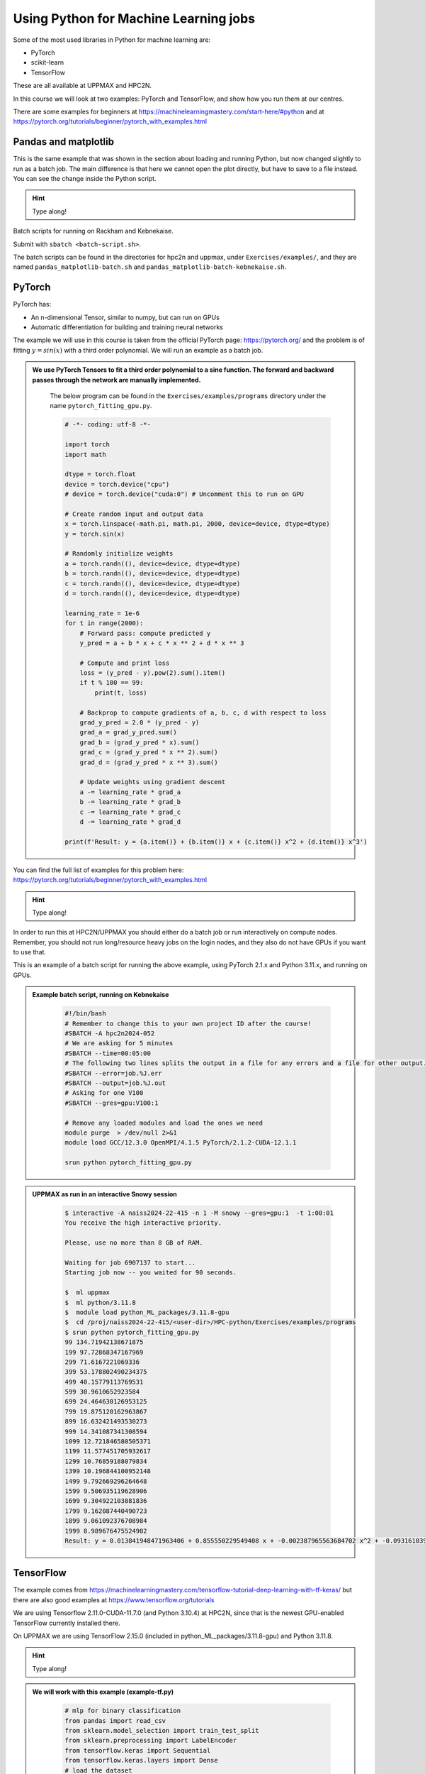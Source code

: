 Using Python for Machine Learning jobs
======================================

.. questions::

   - Which machine learning tools are installed at HPC2N and UPPMAX?
   - How to start the tools at HPC2N and UPPMAX
   - How to deploy GPU:s at HPC2N and UPPMAX?
   

.. objectives::

   - Get general overview of installed Machine Learning tools at HPC2N and UPPMAX
   - Get started with Machine learning in Python
   - Code along and demos (Kebnekaise and Snowy)


   
   While Python does not run fast, it is still well suited for machine learning. For instance, it is fairly easy to code in, and this is particularly useful in machine learning where the right solution is rarely known from the start. A lot of tests and experimentation is needed, and the program usually goes through many iterations. In addition, there are a lot of useful libraries written for machine learning in Python, making it a good choice for this area. 

Some of the most used libraries in Python for machine learning are: 

- PyTorch
- scikit-learn
- TensorFlow

These are all available at UPPMAX and HPC2N. 

In this course we will look at two examples: PyTorch and TensorFlow, and show how you run them at our centres. 

There are some examples for beginners at https://machinelearningmastery.com/start-here/#python and at https://pytorch.org/tutorials/beginner/pytorch_with_examples.html 

Pandas and matplotlib
---------------------

This is the same example that was shown in the section about loading and running Python, but now changed slightly to run as a batch job. The main difference is that here we cannot open the plot directly, but have to save to a file instead. You can see the change inside the Python script. 

.. tabs::

   .. tab:: Directly

      Remove the # if running on Kebnekaise

      .. code-block::

         import pandas as pd
         #import matplotlib
         import matplotlib.pyplot as plt

         #matplotlib.use('TkAgg')

         dataframe = pd.read_csv("scottish_hills.csv")
         x = dataframe.Height
         y = dataframe.Latitude
         plt.scatter(x, y)
         plt.show()

   .. tab:: From a Batch-job 

      Remove the # if running on Kebnekaise. The script below can be found as ``pandas_matplotlib-batch.py`` or ``pandas_matplotlib-batch-kebnekaise.py`` in the ``Exercises/examples/programs`` directory. 

      .. code-block:: 

         import pandas as pd
         #import matplotlib
         import matplotlib.pyplot as plt
         
         #matplotlib.use('TkAgg')

         dataframe = pd.read_csv("scottish_hills.csv")
         x = dataframe.Height
         y = dataframe.Latitude
         plt.scatter(x, y)
         plt.savefig("myplot.png")

.. hint::

   Type along!
   
Batch scripts for running on Rackham and Kebnekaise. 

.. tabs:: 

   .. tab:: Rackham 

      .. code-block::

         #!/bin/bash -l
         #SBATCH -A naiss2024-22-415
         #SBATCH --time=00:05:00 # Asking for 5 minutes
         #SBATCH -n 1 # Asking for 1 core

         # Load any modules you need, here for Python 3.11.8
         ml python/3.11.8

         # Run your Python script
         python pandas_matplotlib-batch.py 

   .. tab:: Kebnekaise 

      .. code-block::

         #!/bin/bash
         #SBATCH -A hpc2n2024-052
         #SBATCH --time=00:05:00 # Asking for 5 minutes
         #SBATCH -n 1 # Asking for 1 core

         # Load any modules you need, here for Python 3.11.3
         ml GCC/12.3.0 Python/3.11.3 SciPy-bundle/2023.07 matplotlib/3.7.2

         # Run your Python script
         python pandas_matplotlib-batch-kebnekaise.py

Submit with ``sbatch <batch-script.sh>``. 

The batch scripts can be found in the directories for hpc2n and uppmax, under ``Exercises/examples/``, and they are named ``pandas_matplotlib-batch.sh`` and ``pandas_matplotlib-batch-kebnekaise.sh``. 

PyTorch
-------

PyTorch has: 

- An n-dimensional Tensor, similar to numpy, but can run on GPUs
- Automatic differentiation for building and training neural networks

The example we will use in this course is taken from the official PyTorch page: https://pytorch.org/ and the problem is of fitting :math:`y=sin⁡(x)` with a third order polynomial. We will run an example as a batch job. 

.. admonition:: We use PyTorch Tensors to fit a third order polynomial to a sine function. The forward and backward passes through the network are manually implemented. 
    :class: dropdown

        The below program can be found in the ``Exercises/examples/programs`` directory under the name ``pytorch_fitting_gpu.py``. 

        .. code-block:: python
        
            # -*- coding: utf-8 -*-
            
            import torch
            import math
            
            dtype = torch.float
            device = torch.device("cpu")
            # device = torch.device("cuda:0") # Uncomment this to run on GPU
            
            # Create random input and output data
            x = torch.linspace(-math.pi, math.pi, 2000, device=device, dtype=dtype)
            y = torch.sin(x)
            
            # Randomly initialize weights
            a = torch.randn((), device=device, dtype=dtype)
            b = torch.randn((), device=device, dtype=dtype)
            c = torch.randn((), device=device, dtype=dtype)
            d = torch.randn((), device=device, dtype=dtype)
            
            learning_rate = 1e-6
            for t in range(2000):
                # Forward pass: compute predicted y
                y_pred = a + b * x + c * x ** 2 + d * x ** 3
                
                # Compute and print loss
                loss = (y_pred - y).pow(2).sum().item()
                if t % 100 == 99:
                    print(t, loss)
                
                # Backprop to compute gradients of a, b, c, d with respect to loss
                grad_y_pred = 2.0 * (y_pred - y)
                grad_a = grad_y_pred.sum()
                grad_b = (grad_y_pred * x).sum()
                grad_c = (grad_y_pred * x ** 2).sum()
                grad_d = (grad_y_pred * x ** 3).sum()
                
                # Update weights using gradient descent
                a -= learning_rate * grad_a
                b -= learning_rate * grad_b
                c -= learning_rate * grad_c
                d -= learning_rate * grad_d
                
            print(f'Result: y = {a.item()} + {b.item()} x + {c.item()} x^2 + {d.item()} x^3')

You can find the full list of examples for this problem here: https://pytorch.org/tutorials/beginner/pytorch_with_examples.html

.. hint::

   Type along!

In order to run this at HPC2N/UPPMAX you should either do a batch job or run interactively on compute nodes. Remember, you should not run long/resource heavy jobs on the login nodes, and they also do not have GPUs if you want to use that.  

This is an example of a batch script for running the above example, using PyTorch 2.1.x and Python 3.11.x, and running on GPUs. 

.. admonition:: Example batch script, running on Kebnekaise 
    :class: dropdown

        .. code-block:: sh 
        
            #!/bin/bash 
            # Remember to change this to your own project ID after the course! 
            #SBATCH -A hpc2n2024-052
            # We are asking for 5 minutes
            #SBATCH --time=00:05:00
            # The following two lines splits the output in a file for any errors and a file for other output. 
            #SBATCH --error=job.%J.err
            #SBATCH --output=job.%J.out
            # Asking for one V100
            #SBATCH --gres=gpu:V100:1
            
            # Remove any loaded modules and load the ones we need
            module purge  > /dev/null 2>&1
            module load GCC/12.3.0 OpenMPI/4.1.5 PyTorch/2.1.2-CUDA-12.1.1 
            
            srun python pytorch_fitting_gpu.py
            

.. admonition:: UPPMAX as run in an interactive Snowy session
    :class: dropdown

        .. code-block:: sh

            $ interactive -A naiss2024-22-415 -n 1 -M snowy --gres=gpu:1  -t 1:00:01 
            You receive the high interactive priority.

            Please, use no more than 8 GB of RAM.

            Waiting for job 6907137 to start...
            Starting job now -- you waited for 90 seconds.

            $  ml uppmax
            $  ml python/3.11.8
            $  module load python_ML_packages/3.11.8-gpu
            $  cd /proj/naiss2024-22-415/<user-dir>/HPC-python/Exercises/examples/programs
            $ srun python pytorch_fitting_gpu.py
            99 134.71942138671875
            199 97.72868347167969
            299 71.6167221069336
            399 53.178802490234375
            499 40.15779113769531
            599 30.9610652923584
            699 24.464630126953125
            799 19.875120162963867
            899 16.632421493530273
            999 14.341087341308594
            1099 12.721846580505371
            1199 11.577451705932617
            1299 10.76859188079834
            1399 10.196844100952148
            1499 9.792669296264648
            1599 9.506935119628906
            1699 9.304922103881836
            1799 9.162087440490723
            1899 9.061092376708984
            1999 8.989676475524902
            Result: y = 0.013841948471963406 + 0.855550229549408 x + -0.002387965563684702 x^2 + -0.09316103905439377 x^3



TensorFlow
----------

The example comes from https://machinelearningmastery.com/tensorflow-tutorial-deep-learning-with-tf-keras/ but there are also good examples at https://www.tensorflow.org/tutorials 

We are using Tensorflow 2.11.0-CUDA-11.7.0 (and Python 3.10.4) at HPC2N, since that is the newest GPU-enabled TensorFlow currently installed there. 

On UPPMAX we are using TensorFlow 2.15.0 (included in python_ML_packages/3.11.8-gpu) and Python 3.11.8. 

.. hint::

   Type along!

.. tabs::
  
   .. tab:: HPC2N

      Since we need scikit-learn, we are also loading the scikit-learn/1.1.2 which is compatible with the other modules we are using.  

      Thus, load modules: ``GCC/11.3.0  OpenMPI/4.1.4 TensorFlow/2.11.0-CUDA-11.7.0 scikit-learn/1.1.2`` in your batch script.  
      
   .. tab:: UPPMAX
   
      UPPMAX has scikit-learn in the python_ML_packages, so we do not need to load anything extra there. 

        - Load modules: ``module load uppmax python/3.11.8 python_ML_packages/3.11.8-gpu``
           - On Rackham we should use python_ML-packages/3.11.8-cpu, while on a GPU node the GPU version should be loaded (like we do in this example, which will work either in a batch script submitted to Snowy or in an interactive job running on Snowy). 

  

.. admonition:: We will work with this example (example-tf.py) 
    :class: dropdown

        .. code-block:: sh 
        
            # mlp for binary classification
            from pandas import read_csv
            from sklearn.model_selection import train_test_split
            from sklearn.preprocessing import LabelEncoder
            from tensorflow.keras import Sequential
            from tensorflow.keras.layers import Dense
            # load the dataset
            path = 'https://raw.githubusercontent.com/jbrownlee/Datasets/master/ionosphere.csv'
            df = read_csv(path, header=None)
            # split into input and output columns
            X, y = df.values[:, :-1], df.values[:, -1]
            # ensure all data are floating point values
            X = X.astype('float32')
            # encode strings to integer
            y = LabelEncoder().fit_transform(y)
            # split into train and test datasets
            X_train, X_test, y_train, y_test = train_test_split(X, y, test_size=0.33)
            print(X_train.shape, X_test.shape, y_train.shape, y_test.shape)
            # determine the number of input features
            n_features = X_train.shape[1]
            # define model
            model = Sequential()
            model.add(Dense(10, activation='relu', kernel_initializer='he_normal', input_shape=(n_features,)))
            model.add(Dense(8, activation='relu', kernel_initializer='he_normal'))
            model.add(Dense(1, activation='sigmoid'))
            # compile the model
            model.compile(optimizer='adam', loss='binary_crossentropy', metrics=['accuracy'])
            # fit the model
            model.fit(X_train, y_train, epochs=150, batch_size=32, verbose=0)
            # evaluate the model
            loss, acc = model.evaluate(X_test, y_test, verbose=0)
            print('Test Accuracy: %.3f' % acc)
            # make a prediction
            row = [1,0,0.99539,-0.05889,0.85243,0.02306,0.83398,-0.37708,1,0.03760,0.85243,-0.17755,0.59755,-0.44945,0.60536,-0.38223,0.84356,-0.38542,0.58212,-0.32192,0.56971,-0.29674,0.36946,-0.47357,0.56811,-0.51171,0.41078,-0.46168,0.21266,-0.34090,0.42267,-0.54487,0.18641,-0.45300]
            yhat = model.predict([row])
            print('Predicted: %.3f' % yhat)


In order to run the above example, we will create a batch script and submit it. 

.. tabs::

   .. tab:: HPC2N

      Example batch script for Kebnekaise, TensorFlow version 2.11.0 and Python version 3.10.4, and scikit-learn 1.1.2 
      
      .. code-block:: sh 
        
            #!/bin/bash 
            # Remember to change this to your own project ID after the course! 
            #SBATCH -A hpc2n2024-052
            # We are asking for 5 minutes
            #SBATCH --time=00:05:00
            # Asking for one V100
            #SBATCH --gres=gpu:v100:1
            
            # Remove any loaded modules and load the ones we need
            module purge  > /dev/null 2>&1
            module load GCC/11.3.0 Python/3.10.4 OpenMPI/4.1.4 TensorFlow/2.11.0-CUDA-11.7.0 scikit-learn/1.1.2 
            
            # Run your Python script 
            python example-tf.sh 
            
   .. tab:: UPPMAX

      Example batch script for Snowy, Python version 3.11.8, and the python_ML_packages/3.11.8-gpu containing Tensorflow 
      
      .. code-block:: sh 
        
            #!/bin/bash -l  
            # Remember to change this to your own project ID after the course! 
            #SBATCH -A naiss2024-22-415
            # We want to run on Snowy
            #SBATCH -M snowy
            # We are asking for 15 minutes
            #SBATCH --time=00:15:00
            #SBATCH --gres=gpu:1
            
            # Remove any loaded modules and load the ones we need
            module purge  > /dev/null 2>&1
            module load uppmax
            module load python_ML_packages/3.11.8-gpu 
            
            # Run your Python script 
            python example-tf.py 
            
            
Submit with ``sbatch example-tf.sh``. After submitting you will (as usual) be given the job-id for your job. You can check on the progress of your job with ``squeue -u <username>`` or ``scontrol show <job-id>``. 

Note: if you are logged in to Rackham on UPPMAX and have submitted a GPU job to Snowy, then you need to use this to see the job queue: 

``squeue -M snowy -u <username>``


General
-------

You almost always want to run several iterations of your machine learning code with changed parameters and/or added layers. If you are doing this in a batch job, it is easiest to either make a batch script that submits several variations of your Python script (changed parameters, changed layers), or make a script that loops over and submits jobs with the changes. 

Running several jobs from within one job
########################################

.. hint:: 

   Do NOT type along!

This example shows how you would run several programs or variations of programs sequentially within the same job: 

.. tabs::

   .. tab:: HPC2N

      Example batch script for Kebnekaise, TensorFlow version 2.11.0 and Python version 3.11.3

      .. code-block:: sh 
        
         #!/bin/bash 
         # Remember to change this to your own project ID after the course! 
         #SBATCH -A hpc2n2024-052
         # We are asking for 5 minutes
         #SBATCH --time=00:05:00
         # Asking for one V100 
         #SBATCH --gres=gpu:v100:1
         # Remove any loaded modules and load the ones we need
         module purge  > /dev/null 2>&1
         module load GCC/10.3.0 OpenMPI/4.1.1 SciPy-bundle/2021.05 TensorFlow/2.6.0-CUDA-11.3-1 
         # Output to file - not needed if your job creates output in a file directly 
         # In this example I also copy the output somewhere else and then run another executable (or you could just run the same executable for different parameters). 
         python <my_tf_program.py> <param1> <param2> > myoutput1 2>&1
         cp myoutput1 mydatadir
         python <my_tf_program.py> <param3> <param4> > myoutput2 2>&1
         cp myoutput2 mydatadir
         python <my_tf_program.py> <param5> <param6> > myoutput3 2>&1
         cp myoutput3 mydatadir

   .. tab:: UPPMAX

      Example batch script for Snowy, TensorFlow version 2.15 and Python version 3.11.8. 
      
      .. code-block:: sh 

         #!/bin/bash -l
         # Remember to change this to your own project ID after the course!
         #SBATCH -A naiss2024-22-415
         # We are asking for at least 1 hour
         #SBATCH --time=01:00:01
         #SBATCH -M snowy
         #SBATCH --gres=gpu:1
         #SBATCH --mail-type=begin        # send email when job begins
         #SBATCH --mail-type=end          # send email when job ends
         #SBATCH --mail-user=bjorn.claremar@uppmax.uu.se
         # Remove any loaded modules and load the ones we need
         module purge  > /dev/null 2>&1
         module load uppmax
         module load python_ML_packages/3.11.8-gpu
         # Output to file - not needed if your job creates output in a file directly
         # In this example I also copy the output somewhere else and then run another executable (or you could just run the same executable for different parameters).
         python tf_program.py 1 2 > myoutput1 2>&1
         cp myoutput1 mydatadir
         python tf_program.py 3 4 > myoutput2 2>&1
         cp myoutput2 mydatadir
         python tf_program.py 5 6 > myoutput3 2>&1
         cp myoutput3 mydatadir

Exercises
---------

.. challenge::

   Try to modify the files ``pandas_matplotlib-linreg-<rackham/kebnekaise>.py`` and ``pandas_matplotlib-linreg-pretty-<rackham/kebnekaise>.py so they could be run from a batch job (change the pop-up plots to save-to-file).

   Also change the batch script ``pandas_matplotlib.sh`` (or ``pandas_matplotlib-kebnekaise.sh``) to run your modified python codes. 

.. challenge:: 

   In this exercise you will be using the course environment that you prepared in the "Install packages" section (here: https://uppmax.github.io/HPC-python/install_packages.html#prepare-the-course-environment). 

   You will run the Python code ``simple_lightgbm.py`` found in the ``Exercises/examples/programs`` directory. The code was taken from https://github.com/microsoft/LightGBM/tree/master and lightly modified. 

   Try to write a batch script that runs this code. Remember to activate the course environment. 

   .. tabs::

      .. tab:: simple_lightgbm.py 

         .. code-block::
         
            # coding: utf-8
            from pathlib import Path
  
            import pandas as pd
            from sklearn.metrics import mean_squared_error

            import lightgbm as lgb

            print("Loading data...")
            # load or create your dataset
            df_train = pd.read_csv(str("regression.train"), header=None, sep="\t")
            df_test = pd.read_csv(str("regression.test"), header=None, sep="\t")

            y_train = df_train[0]
            y_test = df_test[0]
            X_train = df_train.drop(0, axis=1)
            X_test = df_test.drop(0, axis=1)

            # create dataset for lightgbm
            lgb_train = lgb.Dataset(X_train, y_train)
            lgb_eval = lgb.Dataset(X_test, y_test, reference=lgb_train)

            # specify your configurations as a dict
            params = {
                "boosting_type": "gbdt",
                "objective": "regression",
                "metric": {"l2", "l1"},
                "num_leaves": 31,
                "learning_rate": 0.05,
                "feature_fraction": 0.9,
                "bagging_fraction": 0.8,
                "bagging_freq": 5,
                "verbose": 0,
            }

            print("Starting training...")
            # train
            gbm = lgb.train(
                params, lgb_train, num_boost_round=20, valid_sets=lgb_eval, callbacks=[lgb.early_stopping(stopping_rounds=5)]
            )

            print("Saving model...")
            # save model to file
            gbm.save_model("model.txt")
 
            print("Starting predicting...")
            # predict
            y_pred = gbm.predict(X_test, num_iteration=gbm.best_iteration)
            # eval
            rmse_test = mean_squared_error(y_test, y_pred) ** 0.5
            print(f"The RMSE of prediction is: {rmse_test}")

      .. tab:: Rackham 

         .. admonition:: Click to reveal the solution! 
             :class: dropdown

                   .. code-block:: 

                      #!/bin/bash -l
                      # Change to your own project ID after the course!
                      #SBATCH -A naiss2024-22-415
                      # We are asking for 10 minutes
                      #SBATCH --time=00:10:00
                      #SBATCH -n 1

                      # Set a path where the example programs are installed. 
                      # Change the below to your own path to where you placed the example programs
                      MYPATH=/proj/hpc-python/<mydir-name>/HPC-python/Exercises/examples/programs/
                      # Activate the course environment (assuming it was called vpyenv) 
                      source /proj/hpc-python/<mydir-name>/<path-to-my-venv>/vpyenv/bin/activate
                      # Remove any loaded modules and load the ones we need
                      module purge  > /dev/null 2>&1
                      module load uppmax
                      module load python/3.11.8

                      # Run your Python script
                      python $MYPATH/simple_lightgbm.py
                                     
      .. tab:: Kebnekaise 

         .. admonition:: Click to reveal the solution! 
             :class: dropdown 

                   .. code-block:: 

                      #!/bin/bash
                      # Change to your own project ID after the course!
                      #SBATCH -A hpc2n2024-052
                      # We are asking for 10 minutes
                      #SBATCH --time=00:10:00
                      #SBATCH -n 1

                      # Set a path where the example programs are installed. 
                      # Change the below to your own path to where you placed the example programs
                      MYPATH=/proj/nobackup/python-hpc/<mydir-name>/HPC-python/Exercises/examples/programs/

                      # Remove any loaded modules and load the ones we need
                      module purge  > /dev/null 2>&1
                      module load GCC/12.3.0 Python/3.11.3 SciPy-bundle/2023.07 matplotlib/3.7.2

                      # Activate the course environment (assuming it was called vpyenv) 
                      source /proj/nobackup/python-hpc/<mydir-name>/<path-to-my-venv>/vpyenv/bin/activate

                      # Run your Python script
                      python $MYPATH/simple_lightgbm.py


.. keypoints::

  - At all clusters you will find PyTorch, TensorFlow, Scikit-learn
  - The loading are slightly different at the clusters
     - UPPMAX: All these tools are available from the modules ``ml python_ML_packages/3.11.8 python/3.11.8``
     - HPC2N: 
       - For TensorFlow: ``ml GCC/11.3.0  OpenMPI/4.1.4 TensorFlow/2.11.0-CUDA-11.7.0 scikit-learn/1.1.2`` 
       - For the rest: ``ml GCC/12.3.0 OpenMPI/4.1.5 SciPy-bundle/2023.07 matplotlib/3.7.2 PyTorch/2.1.2 scikit-learn/1.3.1``

